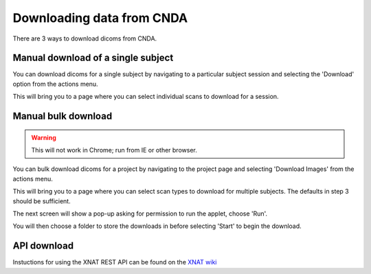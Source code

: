 .. _cnda_download:

Downloading data from CNDA
---------------------------

There are 3 ways to download dicoms from CNDA.

Manual download of a single subject
+++++++++++++++++++++++++++++++++++
You can download dicoms for a single subject by navigating to a particular subject session and selecting the 'Download' option from the actions menu.

.. image:: _static/cnda_session_page.png

This will bring you to a page where you can select individual scans to download for a session.

.. image:: _static/cnda_single_session_download.png

Manual bulk download
++++++++++++++++++++
.. warning:: This will not work in Chrome; run from IE or other browser.

You can bulk download dicoms for a project by navigating to the project page and selecting 'Download Images' from the actions menu.

.. image:: _static/cnda_project_page.png

This will bring you to a page where you can select scan types to download for multiple subjects. The defaults in step 3 should be sufficient.

.. image:: _static/cnda_project_download.png

The next screen will show a pop-up asking for permission to run the applet, choose 'Run'.

.. image:: _static/cnda_project_download_run_screen1.png

You will then choose a folder to store the downloads in before selecting 'Start' to begin the download.

.. image:: _static/cnda_project_download_run_screen2.png

API download
++++++++++++

Instuctions for using the XNAT REST API can be found on the `XNAT wiki <https://wiki.xnat.org/docs16/4-developer-documentation/using-the-xnat-rest-api/downloading-files-via-xnat-rest-api>`_
